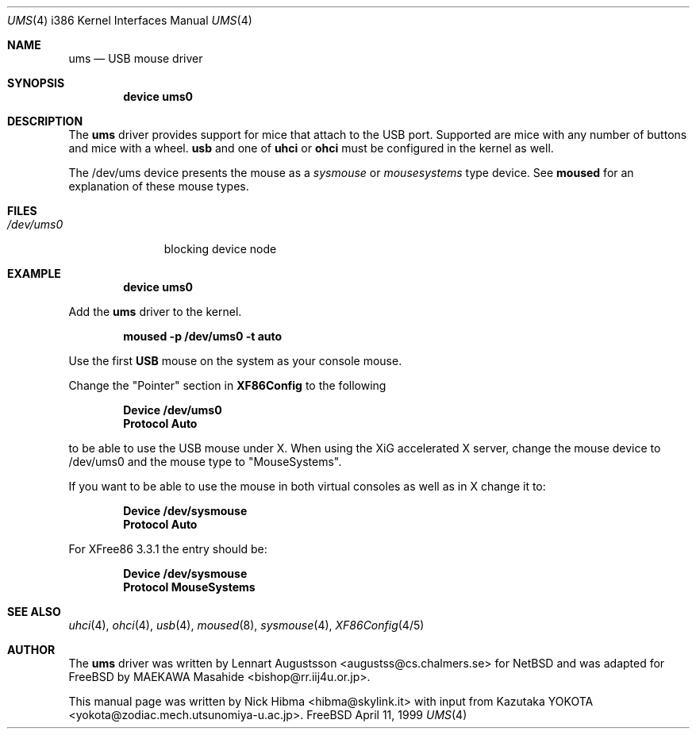 .\" Copyright (c) 1999
.\"	Nick Hibma <hibma@skylink.it>. All rights reserved.
.\"
.\" Redistribution and use in source and binary forms, with or without
.\" modification, are permitted provided that the following conditions
.\" are met:
.\" 1. Redistributions of source code must retain the above copyright
.\"    notice, this list of conditions and the following disclaimer.
.\" 2. Redistributions in binary form must reproduce the above copyright
.\"    notice, this list of conditions and the following disclaimer in the
.\"    documentation and/or other materials provided with the distribution.
.\" 3. All advertising materials mentioning features or use of this software
.\"    must display the following acknowledgement:
.\"	This product includes software developed by Bill Paul.
.\" 4. Neither the name of the author nor the names of any co-contributors
.\"    may be used to endorse or promote products derived from this software
.\"   without specific prior written permission.
.\"
.\" THIS SOFTWARE IS PROVIDED BY NICK HIBMA AND CONTRIBUTORS ``AS IS'' AND
.\" ANY EXPRESS OR IMPLIED WARRANTIES, INCLUDING, BUT NOT LIMITED TO, THE
.\" IMPLIED WARRANTIES OF MERCHANTABILITY AND FITNESS FOR A PARTICULAR PURPOSE
.\" ARE DISCLAIMED.  IN NO EVENT SHALL NICK HIBMA OR THE VOICES IN HIS HEAD
.\" BE LIABLE FOR ANY DIRECT, INDIRECT, INCIDENTAL, SPECIAL, EXEMPLARY, OR
.\" CONSEQUENTIAL DAMAGES (INCLUDING, BUT NOT LIMITED TO, PROCUREMENT OF
.\" SUBSTITUTE GOODS OR SERVICES; LOSS OF USE, DATA, OR PROFITS; OR BUSINESS
.\" INTERRUPTION) HOWEVER CAUSED AND ON ANY THEORY OF LIABILITY, WHETHER IN
.\" CONTRACT, STRICT LIABILITY, OR TORT (INCLUDING NEGLIGENCE OR OTHERWISE)
.\" ARISING IN ANY WAY OUT OF THE USE OF THIS SOFTWARE, EVEN IF ADVISED OF
.\" THE POSSIBILITY OF SUCH DAMAGE.
.\"
.\"	$FreeBSD$
.\"
.Dd April 11, 1999
.Dt UMS 4 i386
.Os FreeBSD
.Sh NAME
.Nm ums
.Nd USB mouse driver
.Sh SYNOPSIS
.Cd "device ums0"
.Sh DESCRIPTION
The
.Nm
driver provides support for mice that attach to the USB port. Supported are
mice with any number of buttons and mice with a wheel.
.Nm usb
and one of
.Nm uhci
or
.Nm ohci
must be configured in the kernel as well.
.Pp
The /dev/ums device presents the mouse as a
.Ar sysmouse
or
.Ar mousesystems
type device. See
.Nm moused
for an explanation of these mouse types.
.Sh FILES
.Bl -tag -width /dev/ums0 -compact
.It Pa /dev/ums0
blocking device node
.Sh EXAMPLE
.Dl device ums0
.Pp
Add the
.Nm ums
driver to the kernel.
.Pp
.Dl moused -p /dev/ums0 -t auto
.Pp
Use the first 
.Nm USB
mouse on the system as your console mouse.
.Pp
Change the "Pointer" section in
.Nm XF86Config
to the following
.Pp
.Dl Device "/dev/ums0"
.Dl Protocol "Auto"
.Pp
to be able to use the USB mouse under X. When using the XiG accelerated X
server, change the mouse device to /dev/ums0 and the mouse type to
"MouseSystems".
.Pp
If you want to be able to use the mouse in both virtual consoles as well
as in X change it to:
.Pp
.Dl Device "/dev/sysmouse"
.Dl Protocol "Auto"
.Pp
For XFree86 3.3.1 the entry should be:
.Pp
.Dl Device "/dev/sysmouse"
.Dl Protocol "MouseSystems"
.Pp
.Sh SEE ALSO
.Xr uhci 4 ,
.Xr ohci 4 ,
.Xr usb 4 ,
.Xr moused 8 ,
.Xr sysmouse 4 ,
.Xr XF86Config 4/5
.\".Sh HISTORY
.Sh AUTHOR
The
.Nm ums
driver was written by
.An Lennart Augustsson Aq augustss@cs.chalmers.se
for NetBSD and was adapted for FreeBSD by
.An MAEKAWA Masahide Aq bishop@rr.iij4u.or.jp .
.Pp
This manual page was written by
.An Nick Hibma Aq hibma@skylink.it 
with input from
.An Kazutaka YOKOTA Aq yokota@zodiac.mech.utsunomiya-u.ac.jp .

